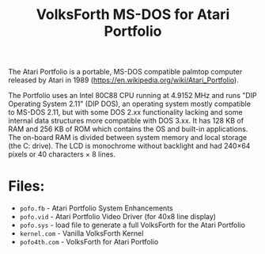 #+Title: VolksForth MS-DOS for Atari Portfolio

The Atari Portfolio is a portable, MS-DOS compatible palmtop computer
released by Atari in 1989
(https://en.wikipedia.org/wiki/Atari_Portfolio).

The Portfolio uses an Intel 80C88 CPU running at 4.9152 MHz and runs
"DIP Operating System 2.11" (DIP DOS), an operating system mostly
compatible to MS-DOS 2.11, but with some DOS 2.xx functionality
lacking and some internal data structures more compatible with DOS
3.xx. It has 128 KB of RAM and 256 KB of ROM which contains the OS and
built-in applications. The on-board RAM is divided between system
memory and local storage (the C: drive). The LCD is monochrome without
backlight and had 240×64 pixels or 40 characters × 8 lines.

* Files:

 * =pofo.fb= - Atari Portfolio System Enhancements
 * =pofo.vid= - Atari Portfolio Video Driver (for 40x8 line display)
 * =pofo.sys= - load file to generate a full VolksForth for the Atari Portfolio
 * =kernel.com= - Vanilla VolksForth Kernel
 * =pofo4th.com= - VolksForth for Atari Portfolio
